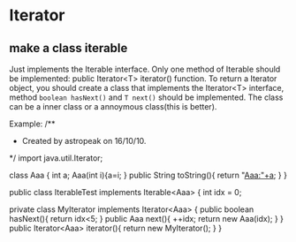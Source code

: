 * Iterator
** make a class iterable
   Just implements the Iterable interface. Only one method of Iterable should be implemented: public Iterator<T> iterator() function. 
   To return a Iterator object, you should create a class that implements the Iterator<T> interface, method ~boolean hasNext()~ and ~T next()~ should be implemented. The class can be a inner class or a annoymous class(this is better).

   Example:
/**
 * Created by astropeak on 16/10/10.
 */
import java.util.Iterator;

class Aaa {
    int a;
    Aaa(int i){a=i;
    }
    public String toString(){
        return "Aaa:"+a;
    }
}


public class IterableTest implements Iterable<Aaa> {
    int idx = 0;

    private class MyIterator implements Iterator<Aaa> {
            public boolean hasNext(){
                return idx<5;
            }
            public Aaa next(){
                ++idx;
                return new Aaa(idx);
            }
    }
    public Iterator<Aaa> iterator(){
        return new MyIterator();
    }
}

